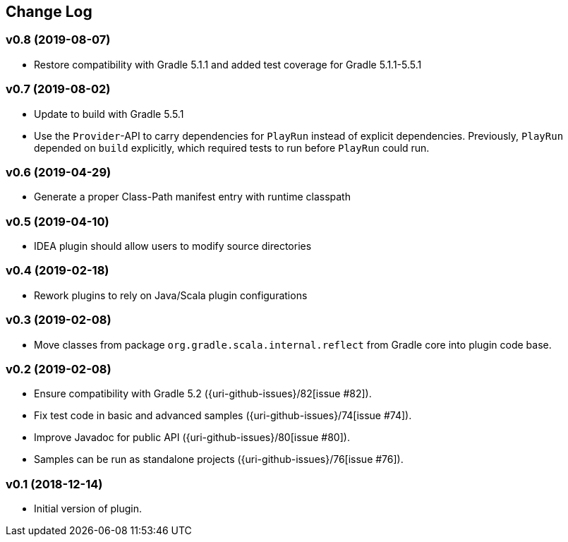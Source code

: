 == Change Log

[discrete]
=== v0.8 (2019-08-07)

* Restore compatibility with Gradle 5.1.1 and added test coverage for Gradle 5.1.1-5.5.1

[discrete]
=== v0.7 (2019-08-02)

* Update to build with Gradle 5.5.1
* Use the `Provider`-API to carry dependencies for `PlayRun` instead of explicit dependencies.  Previously, `PlayRun` depended on `build` explicitly, which required tests to run before `PlayRun` could run.

[discrete]
=== v0.6 (2019-04-29)

* Generate a proper Class-Path manifest entry with runtime classpath

[discrete]
=== v0.5 (2019-04-10)

* IDEA plugin should allow users to modify source directories

[discrete]
=== v0.4 (2019-02-18)

* Rework plugins to rely on Java/Scala plugin configurations

[discrete]
=== v0.3 (2019-02-08)

* Move classes from package `org.gradle.scala.internal.reflect` from Gradle core into plugin code base.

[discrete]
=== v0.2 (2019-02-08)

* Ensure compatibility with Gradle 5.2 ({uri-github-issues}/82[issue #82]).
* Fix test code in basic and advanced samples ({uri-github-issues}/74[issue #74]).
* Improve Javadoc for public API ({uri-github-issues}/80[issue #80]).
* Samples can be run as standalone projects ({uri-github-issues}/76[issue #76]).

[discrete]
=== v0.1 (2018-12-14)

* Initial version of plugin.

